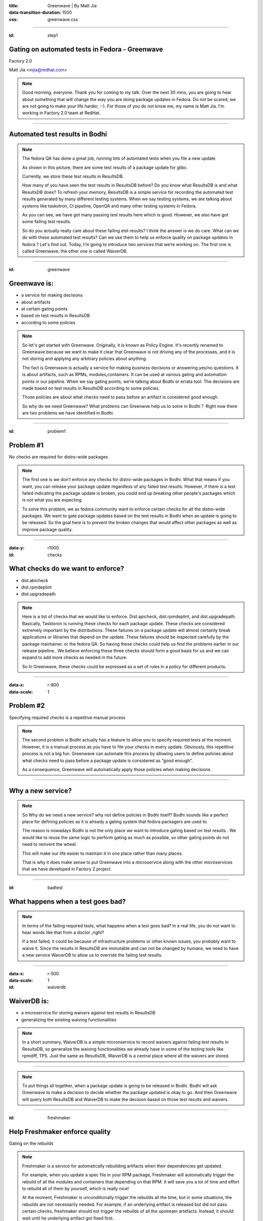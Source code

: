 :title: Greenwave | By Matt Jia
:data-transition-duration: 1500
:css: greenwave.css


----

:id: step1

Gating on automated tests in Fedora - Greenwave
===============================================

Factory 2.0

Matt Jia <mjia@redhat.com>

.. note::

  Good morning, everyone. Thank you for coming to my talk. Over the next 30 mins,
  you are going to hear about something that will change the way you are doing
  package updates in Fedora. Do not be scared,  we are not going to make your life harder, :-).
  For those of you do not know me, my name is Matt Jia. I’m working in Factory 2.0 team at RedHat.

----

Automated test results in Bodhi
===============================

.. image:: images/test-results.png
    :height: 600px
    :width: 800px

.. note::

  The fedora QA has done a great job, running lots of automated tests when you file a new update

  As shown in this picture, there are some test results of a package update for glibc.

  Currently, we store these test results in ResultsDB.

  How many of you have seen the test results in ResultsDB before? Do you know what ResultsDB is and what ResultsDB
  does? To refresh your memory, ResultsDB is a simple service for recording the automated test results generated by
  many different testing systems. When we say testing systems, we are talking about systems like
  taskotron, CI pipeline, OpenQA and many other testing systems in Fedora.

  As you can see, we have got many passing test results here which is good. However,
  we also have got some failing test results.

  So do you actually really care about these failing etst results? I think the answer is we do care.
  What can we do with these automated test results? Can we use them to help us enforce quality on
  package updates in fedora ? Let's find out. Today, I’m going to introduce two services that we’re working on.
  The first one is called Greenwave, the other one is called WaiverDB.

----

:id: greenwave

Greenwave is:
===============

* a service for making decisions
* about artifacts
* at certain gating points
* based on test results in ResultsDB
* according to some policies

.. image:: images/Greenwave.gif

.. note::

  So let's get started with Greenwave. Originally, it is known as Policy Engine.
  It's recently renamed to Greenwave because we want to make it clear that
  Greenwave is not driving any of the processes, and it is not storing and applying any
  arbitrary policies about anything.

  The fact is Greenwave is actually a service for making *business* decisions
  or answering yes/no questions. It is about artifacts, such as RPMs, modules,containers.
  It can be used at various gating and automation points in our pipeline. When we say gating points,
  we’re talking about Bodhi or errata tool. The decisions are made based on test results in
  ResultsDB according to some policies.

  Those policies are about what checks need to pass before an artifact is considered good enough.

  So why do we need Greenwave? What problems can Greenwve help us to solve in Bodhi？
  Right now there are two problems we have identified in Bodhi.

----

:id: problem1

Problem #1
==========

No checks are required for distro-wide packages

.. image:: images/quality-risk.jpg
    :height: 600px
    :width: 800px

.. note::

  The first one is we don’t enforce any checks for distro-wide packages in Bodhi.
  What that means if you want, you can release your package update regardless of any
  failed test results. However, if there is a test failed indicating the package update
  is broken, you could end up breaking other people's packages which is not what
  you are expecting.

  To solve this problem, we as fedora community want to enforce certain checks for
  all the distro-wide packages. We want to gate package updates based on the test
  results in Bodhi when an update is going to be released. So the goal here is to
  prevent the broken changes that would affect other packages as well as improve
  package quality.

----

:data-y: r1000
:id: checks

What checks do we want to enforce?
==================================

* dist.abicheck
* dist.rpmdeplint
* dist.upgradepath

.. note::

  Here is a list of checks that we would like to enforce. Dist.apicheck, dist.rpmdeplint,
  and dist.upgradepath. Basically, Tasktoron is running these checks for each package update.
  These checks are considered extremely important by the distributions. These failures on
  a package update will almost certainly break applications or libraries that depend on the
  update. These failures should be inspected carefully by the package maintainer.
  or the fedora QA.  So having these checks could help us find the problems
  earlier in our release pipeline.. We believe enforcing these three checks should
  form a good basis for us and we can expand to add more checks as needed in the future.

  So In Greenwave, these checks could be expressed as a set of rules in a policy
  for different products.

----

:data-x: r-800
:data-scale: 1

Problem #2
==========

Specifying required checks is a repetitive manual process

.. image:: images/repetitive-manual.jpg
    :height: 600px
    :width: 800px

.. note::

  The second problem is Bodhi actually has a feature to allow you to specify
  required tests at the moment. However, it is a manual process as you have to file
  your checks in every update. Obviously, this repetitive process is not
  a big fun. Greenwave can automate this process by allowing users to define policies
  about what checks need to pass before a package update is considered as “good enough”.

  As a consequence, Greenwave will automatically apply those policies when making decisions.

----

Why a new service?
==================


.. note::

  So Why do we need a new service? why not define policies in Bodhi itself? Bodhi sounds like
  a perfect place for defining policies as it is already a gating system that fedora packagers are used to.

  The reason is nowadays Bodhi is not the only place we want to introduce gating based on test results
  . We would like to reuse the same logic to perform gating as much as possible,
  so other gating points do not need to reinvent the wheel.

  This will make our life easier to maintain it in one place rather than many places.

  That is why it does make sense to put Greenwave into a microservice along with the other
  microservices that we have developed in Factory 2 project.

----

:id: badtest

What happens when a test goes bad?
==================================

.. image:: images/false-postive.jpg
    :height: 600px
    :width: 800px

.. note::

  In terms of the failing required tests, what happens when a test goes bad?
  In a real life, you do not want to hear words like that from a doctor ,right?

  If a test failed, it could be because of infrastructure problems or other known issues,
  you probably want to waive it. Since the results in ResultsDB are immutable and can not be
  changed by humans, we need to have a new service WaiverDB to allow us to override the
  failing test results.

----

:data-x: r-500
:data-scale: 1


:id: waiverdb

WaiverDB is:
============

* a microservice for storing waivers against test results in ResultsDB
* generalizing the existing waiving functionalities

.. note::

  In a short summary, WaiverDB is a simple micronservice to record waivers against
  failing test results in ResultsDB, so generalize the waiving functionalities we
  already have in some of the testing tools like rpmdiff, TPS. Just the same as
  ResutlsDB, WaiverDB is a central place where all the waivers are stored.

----

.. image:: images/workflow.jpg
    :height: 600px
    :width: 800px

.. note::

  To put things all together, when a package update is going to be released in Bodhi.
  Bodhi will ask Greenwave to make a decision to decide whether the package updated
  is okay to go. And then Greenwave will query both ResultsDB and WaiverDB
  to make the decision based on those test results and waivers.

----

:id: freshmaker

Help Freshmaker enforce quality
===============================

Gating on the *rebuilds*

.. note::

  Freshmaker is a service for automatically rebuilding artifacts when their dependencies get updated.

  For example, when you update a spec file in your RPM package, Freshmaker will automatically
  trigger the rebuild of all the modules and  containers that depending on that RPM. It will save you
  a lot of time and effort to rebuild all of them by yourself, which is really nice!

  At the moment, Freshmaker is unconditionally trigger the rebuilds all the time,
  but in some situations, the rebuilds are not necessarily needed. For example,
  if an underlying artifact is released but did not pass certain checks, freshmaker
  should not trigger the rebuilds of all the upstream artefacts. Instead, it should
  wait until he underlying artifact got fixed first.

  So to make Freshmaker more efficient as well as enforce quality, Greenwave can be
  used here to gate the rebuilds based on the test results.

  We’re considering two approaches for Freshmaker to use Greenwave at the moment.

  One is when an artifact is released, we can use Greenwave to decide whether Freshmaker
  should use this artifact to rebuild the upstream artifacts.

  The other one is when a set of rebuilds are complete, Greenwave can be used to decide
  whether to release them. It isn’t clear which approach we will take though.


----

:id: underhood

How Greenwave works under the hood
==================================

.. note::

  So the next topic is I would like talk about how Greenwave works under the hood
  and where are we at today with the current implementation.

----

:id: policyexample

An example of a Greenwave policy
================================

.. code:: YAML

  --- !Policy
  id: 1
  product_version:
    - fedora-26
  decision_context:
    - bodhi_update_push_stable
  rules:
    - !PassingTestCaseRule {test_case_name: dist.abicheck}
    - !PassingTestCaseRule {test_case_name: dist.deplint}
    - !PassingTestCaseRule {test_case_name: dist.upgradepath}

.. note::

  First, let’s talk about how to define a policy because it plays such an important role in Greenwave.

  Here is an example policy which I made up for Bodhi. As you can see, each policy has id,
  product version, decision context and rules.  Id is no more than an unique identifier,
  product version are the PDC identifiers. decision context is a label named through
  coordination between policy author and consuming tools. A list of rules is about what tests are
  required to be passing. You can also leave empty rules here if you want to no enforce
  any checks for certain products.
  In reality, Bodhi could use a policy like this to gate the package updates during the release process.
  Ideally, a policy can be applied globally, per product version,
  or per package. So far, we only support a policy per product version.

  With the current implementation, policies are expressed in YAML configuration files deployed with the
  application and this may most likely change in the future because ultimately we want the policies
  enforced by Greenwave to be "self-service".

----

:id: gapiexample

An example of calling Greenwave API
===================================

.. code::

    $ http POST http://greenwave.stg.fedoraproject.org/api/v1.0/decision \
          decision_context=bodhi_update_push_stable \
          product_version=fedora-26 \
          subject:='[{"item":"glibc-1.0-1.f26", "type": "koji_build"}]'


.. code:: JSON

    {
        "applicable_policies": [1],
        "policies_satisified": false,
        "summary": "1 of 3 required tests failed",
        "unsatisfied_requirements": [
            {
                "item": {
                    "item": "glibc-1.0-1.f26",
                    "type": "koji_build"
                },
                "testcase": "dist.abicheck",
                "type": "test-result-failed"
            }
        ]
    }

.. note::

  Now let’s imagine that we are going to push a package update to stable for glibc
  in Bodhi and we have got one failed test result of the check required by the
  policy I mentioned before.
  .

  If we ask Greenwave for a decision, it gonna tell us the policy is not satisfied yet because
  we got a failing test result. At the current stage, Greenwave only has a public
  API to make decisions, we may add more APIs in the future. To call the API,
  you need to pass those POST request parameters: decision context, product version and subject.

  We have talked about decision context and product version before. subject is a list of
  dicts, where each one contains the necessary key-values used by Greenwave to
  look up the test results from ResultsDB.

  As you can see in the response of this example, Greenwave gives back a decision that a policy
  is not satisfied yet because we have got one test failing which is dist.apicheck.

----

:id: wapiexample

An example of calling WaiverDB API
==================================

.. code::

    $ http --auth-type=negotiate --auth : POST \
         http://waiverdb.stg.fedoraproject.org/api/v1.0/waivers/ \
         result_id=1 \
         product_version=fedora-26 \
         waived=true \
         comment="Because I say it!"

.. code:: JSON

    {
        "comment": "Because I say it!",
        "id": 1,
        "product_version": "fedora-26",
        "result_id": 1,
        "timestamp": "2017-08-16T22:21:29.926900",
        "username": "mjia",
        "waived": true
    }

.. note::

  If you think the failing test is false-postive and want to move your update forward.
  You can create a waiver by calling WaiverDB API to waive the failing test result with
  a good reason. So other people can know who and why this failing test result was waived.
  To call the API, you need to have the result id, product version and a good reason.

  Having said that, we are not expecting people to call this API directly in Bodhi.
  We're picturing that people will be able to waive the failing test result
  from the Bodhi Web UI. But, this is still something we are not quite sure yet.

----

:id: nextsteps

Next steps
==========

* Bodhi integration
* Message bus driven
* Expand policies to cover more products

.. note::

  In terms of the future. we're looking at Bodhi integration at the moment.
  In short words, Bodhi will use Greenwave to gate package updates based on the test
  results. As far as I know, it is almost complete and under testing.

  Next one is message bus driven. We would like to use fedmsg to automatically drive all
  the processes.

  Basically, Greenwave will listen on message bus for new resultsdb and waiverdb events.
  For each event, it will determine if any decision contexts change from pass to fail or fail
  to pass that causes the decision to change, it will publish a message to message bus about
  the newly satisfied/unsatisfied policy, so tools like Bodhi can consume this sort
  of message to decide whether to move the update forward.

  Lastly, we want to expand policies as many as possible to cover more products.
  This will help Greenwave quickly evolve and give us more confidence in our
  design.

----

:data-rotate: 120

*Questions?*
============

.. note::

  Okay, that’s really I want to present today.  Thank you all. Any questions?
